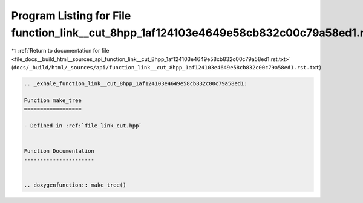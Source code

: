 
.. _program_listing_file_docs__build_html__sources_api_function_link__cut_8hpp_1af124103e4649e58cb832c00c79a58ed1.rst.txt:

Program Listing for File function_link__cut_8hpp_1af124103e4649e58cb832c00c79a58ed1.rst.txt
===========================================================================================

|exhale_lsh| :ref:`Return to documentation for file <file_docs__build_html__sources_api_function_link__cut_8hpp_1af124103e4649e58cb832c00c79a58ed1.rst.txt>` (``docs/_build/html/_sources/api/function_link__cut_8hpp_1af124103e4649e58cb832c00c79a58ed1.rst.txt``)

.. |exhale_lsh| unicode:: U+021B0 .. UPWARDS ARROW WITH TIP LEFTWARDS

.. code-block:: cpp

   .. _exhale_function_link__cut_8hpp_1af124103e4649e58cb832c00c79a58ed1:
   
   Function make_tree
   ==================
   
   - Defined in :ref:`file_link_cut.hpp`
   
   
   Function Documentation
   ----------------------
   
   
   .. doxygenfunction:: make_tree()
